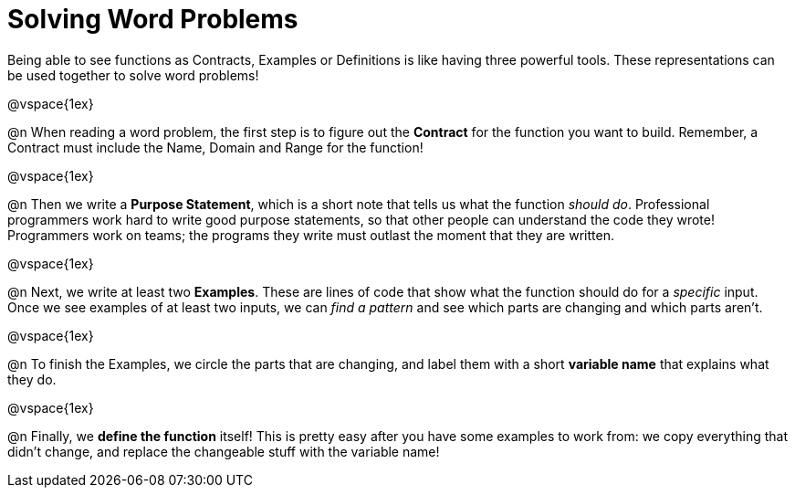 = Solving Word Problems

Being able to see functions as Contracts, Examples or Definitions is like having three powerful tools. These representations can be used together to solve word problems!

@vspace{1ex}

@n When reading a word problem, the first step is to figure out the *Contract* for the function you want to build. Remember, a Contract must include the Name, Domain and Range for the function!

@vspace{1ex}

@n Then we write a *Purpose Statement*, which is a short note that tells us what the function _should do_. Professional programmers work hard to write good purpose statements, so that other people can understand the code they wrote! Programmers work on teams; the programs they write must outlast the moment that they are written.

@vspace{1ex}

@n Next, we write at least two *Examples*. These are lines of code that show what the function should do for a _specific_ input. Once we see examples of at least two inputs, we can _find a pattern_ and see which parts are changing and which parts aren't.

@vspace{1ex}

@n To finish the Examples, we circle the parts that are changing, and label them with a short *variable name* that explains what they do.

@vspace{1ex}

@n Finally, we *define the function* itself! This is pretty easy after you have some examples to work from: we copy everything that didn't change, and replace the changeable stuff with the variable name!
